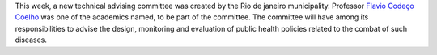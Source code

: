 .. title: New Technical Advising Committee for arboviroses formed in Rio de Janeiro
.. slug: technical-advising-committee-for-arboviroses
.. date: 2016-02-25 09:13:37 UTC-03:00
.. tags: policy, arboviroses
.. category: news
.. link: 
.. description: 
.. type: text


This week, a new technical advising committee was created by the Rio de janeiro municipality. Professor `Flavio Codeço Coelho <link://slug/team>`__ was one of the academics named, to be part of the committee. The committee will have among its responsibilities to advise the design, monitoring and evaluation of public health policies related to the combat of such diseases.
